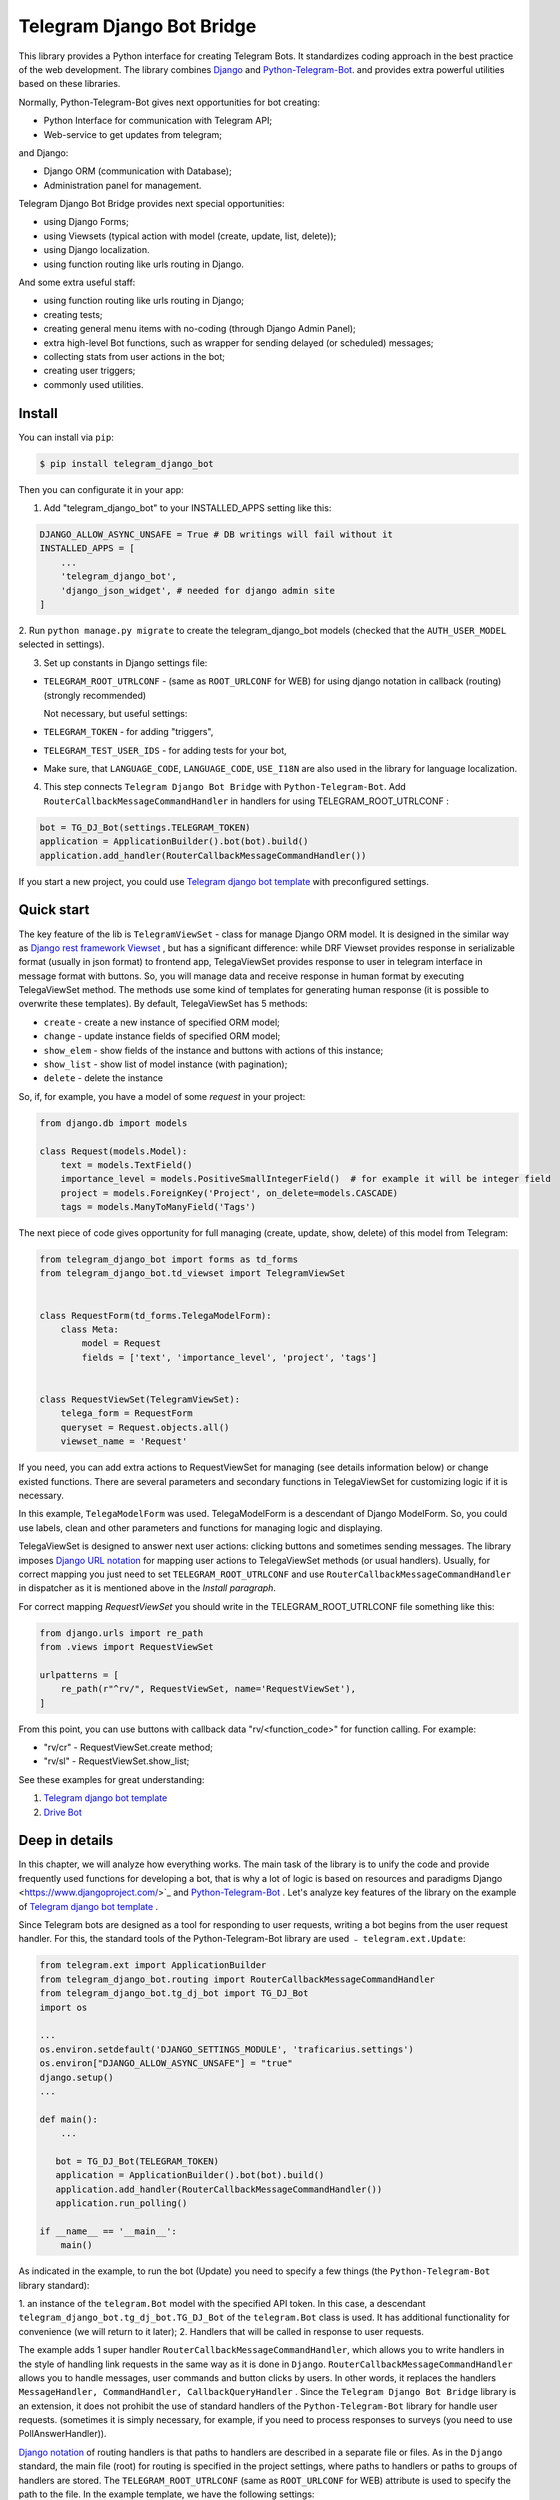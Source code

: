 Telegram Django Bot Bridge
============================

This library provides a Python interface for creating Telegram Bots. It standardizes coding approach in the best
practice of the web development. The library combines `Django <https://www.djangoproject.com/>`_ and `Python-Telegram-Bot <https://python-telegram-bot.org/>`_.
and provides extra powerful utilities based on these libraries.


Normally, Python-Telegram-Bot gives next opportunities for bot creating:

* Python Interface for communication with Telegram API;
* Web-service to get updates from telegram;

and Django:

* Django ORM  (communication with Database);
* Administration panel for management.


Telegram Django Bot Bridge provides next special opportunities:

* using Django Forms;
* using Viewsets (typical action with model (create, update, list, delete));
* using Django localization.
* using function routing like urls routing in Django.

And some extra useful staff:

* using function routing like urls routing in Django;
* creating tests;
* creating general menu items with no-coding (through Django Admin Panel);
* extra high-level Bot functions, such as wrapper for sending delayed (or scheduled) messages;
* collecting stats from user actions in the bot;
* creating user triggers;
* commonly used utilities.



Install
------------

You can install via ``pip``:

.. code-block:: shell

    $ pip install telegram_django_bot


Then you can configurate it in your app:


1. Add "telegram_django_bot" to your INSTALLED_APPS setting like this:

.. code-block:: python
    
    DJANGO_ALLOW_ASYNC_UNSAFE = True # DB writings will fail without it
    INSTALLED_APPS = [
        ...
        'telegram_django_bot',
        'django_json_widget', # needed for django admin site
    ]



2. Run ``python manage.py migrate`` to create the telegram_django_bot models (checked that the ``AUTH_USER_MODEL`` selected
in settings).


3. Set up constants in Django settings file:

* ``TELEGRAM_ROOT_UTRLCONF`` -  (same as ``ROOT_URLCONF`` for WEB) for using django notation in callback (routing) (strongly recommended)

  Not necessary, but useful settings:

* ``TELEGRAM_TOKEN`` - for adding "triggers",
* ``TELEGRAM_TEST_USER_IDS`` - for adding tests for your bot,
* Make sure, that ``LANGUAGE_CODE``, ``LANGUAGE_CODE``, ``USE_I18N`` are also used in the library for language localization.


4. This step connects ``Telegram Django Bot Bridge`` with ``Python-Telegram-Bot``. Add ``RouterCallbackMessageCommandHandler`` in handlers for using TELEGRAM_ROOT_UTRLCONF :

.. code-block:: python

    bot = TG_DJ_Bot(settings.TELEGRAM_TOKEN)
    application = ApplicationBuilder().bot(bot).build()
    application.add_handler(RouterCallbackMessageCommandHandler())
    

If you start a new project, you could use `Telegram django bot template <https://github.com/alexanderaleskin/telergam_django_bot_template>`_ with preconfigured settings.


Quick start
------------



The key feature of the lib is ``TelegramViewSet`` - class for manage Django ORM model. It is designed in the
similar way as `Django rest framework Viewset <https://www.django-rest-framework.org/api-guide/viewsets/>`_ , but has
a significant difference: while DRF Viewset provides response in serializable format (usually in json format) to frontend app, TelegaViewSet
provides response to user in telegram interface in message format with buttons. So, you will manage data and receive
response in human format by executing TelegaViewSet method. The methods use some kind of templates for generating human
response (it is possible to overwrite these templates). By default, TelegaViewSet has 5 methods:

* ``create`` - create a new instance of specified ORM model;
* ``change`` - update instance fields of specified ORM model;
* ``show_elem`` - show fields of the instance and buttons with actions of this instance;
* ``show_list`` - show list of model instance (with pagination);
* ``delete`` - delete the instance


So, if, for example, you have a model of some *request* in your project:

.. code-block:: python

    from django.db import models

    class Request(models.Model):
        text = models.TextField()
        importance_level = models.PositiveSmallIntegerField()  # for example it will be integer field
        project = models.ForeignKey('Project', on_delete=models.CASCADE)
        tags = models.ManyToManyField('Tags')


The next piece of code gives opportunity for full managing (create, update, show, delete) of this model from Telegram:

.. code-block:: python

    from telegram_django_bot import forms as td_forms
    from telegram_django_bot.td_viewset import TelegramViewSet


    class RequestForm(td_forms.TelegaModelForm):
        class Meta:
            model = Request
            fields = ['text', 'importance_level', 'project', 'tags']


    class RequestViewSet(TelegramViewSet):
        telega_form = RequestForm
        queryset = Request.objects.all()
        viewset_name = 'Request'


If you need, you can add extra actions to RequestViewSet for managing (see details information below) or change existed functions.
There are several parameters and secondary functions in TelegaViewSet for customizing logic if it is necessary.

In this example, ``TelegaModelForm`` was used. TelegaModelForm is a descendant of Django ModelForm. So, you could use
labels, clean and other parameters and functions for managing logic and displaying.


TelegaViewSet is designed to answer next user actions: clicking buttons and sometimes sending messages. The library imposes
`Django URL notation <https://docs.djangoproject.com/en/4.1/topics/http/urls/>`_ for mapping user actions to TelegaViewSet methods (or usual handlers).
Usually, for correct mapping you just need to set ``TELEGRAM_ROOT_UTRLCONF`` and use ``RouterCallbackMessageCommandHandler`` in
dispatcher as it is mentioned above in the *Install paragraph*.

For correct mapping *RequestViewSet*  you should write in the TELEGRAM_ROOT_UTRLCONF file something like this:

.. code-block:: python

    from django.urls import re_path
    from .views import RequestViewSet

    urlpatterns = [
        re_path(r"^rv/", RequestViewSet, name='RequestViewSet'),
    ]

From this point, you can use buttons with callback data "rv/<function_code>" for function calling. For example:

* "rv/cr" - RequestViewSet.create method;
* "rv/sl" - RequestViewSet.show_list;


See these examples for great understanding:


1. `Telegram django bot template <https://github.com/alexanderaleskin/telergam_django_bot_template>`_
2. `Drive Bot <https://github.com/alexanderaleskin/drive_bot>`_


Deep in details
------------------

In this chapter, we will analyze how everything works. The main task of the library is to unify the code and
provide frequently used functions for developing a bot, that is why a lot of logic is based on resources and paradigms
Django <https://www.djangoproject.com/>`_ and `Python-Telegram-Bot <https://python-telegram-bot.org/>`_ . Let's analyze
key features of the library on the example of `Telegram django bot template <https://github.com/alexanderaleskin/telergam_django_bot_template>`_ .


Since Telegram bots are designed as a tool for responding to user requests, writing a bot begins
from the user request handler. For this, the standard tools of the Python-Telegram-Bot library are used ﹣
``telegram.ext.Update``:

.. code-block:: python

     from telegram.ext import ApplicationBuilder
     from telegram_django_bot.routing import RouterCallbackMessageCommandHandler
     from telegram_django_bot.tg_dj_bot import TG_DJ_Bot
     import os

     ...
     os.environ.setdefault('DJANGO_SETTINGS_MODULE', 'traficarius.settings')
     os.environ["DJANGO_ALLOW_ASYNC_UNSAFE"] = "true"
     django.setup()
     ...

     def main():
         ...

        bot = TG_DJ_Bot(TELEGRAM_TOKEN)
        application = ApplicationBuilder().bot(bot).build()
        application.add_handler(RouterCallbackMessageCommandHandler())
        application.run_polling()

     if __name__ == '__main__':
         main()


As indicated in the example, to run the bot (Update) you need to specify a few things (the ``Python-Telegram-Bot`` library standard):

1. an instance of the ``telegram.Bot`` model with the specified API token. In this case, a descendant ``telegram_django_bot.tg_dj_bot.TG_DJ_Bot``
of the ``telegram.Bot`` class is used. It has additional functionality for convenience (we will return to it later);
2. Handlers that will be called in response to user requests.

The example adds 1 super handler ``RouterCallbackMessageCommandHandler``, which allows you to write handlers
in the style of handling link requests in the same way as it is done in ``Django``. ``RouterCallbackMessageCommandHandler`` allows you to handle
messages, user commands and button clicks by users. In other words, it replaces the handlers
``MessageHandler, CommandHandler, CallbackQueryHandler`` . Since the ``Telegram Django Bot Bridge`` library is an extension,
it does not prohibit the use of standard handlers of the ``Python-Telegram-Bot`` library for handle user requests.
(sometimes it is simply necessary, for example, if you need to process responses to surveys (you need to use PollAnswerHandler)).

`Django notation <https://docs.djangoproject.com/en/4.1/topics/http/urls/>`_ of routing handlers is that paths to handlers are described in a separate file or files.
As in the ``Django`` standard, the main file (root) for routing is specified in the project settings, where paths to handlers or paths to groups of handlers are stored.
The ``TELEGRAM_ROOT_UTRLCONF`` (same as ``ROOT_URLCONF`` for WEB) attribute is used to specify the path to the file. In the example template, we have the following settings:


``bot_conf.settings.py``:

.. code-block:: python

     TELEGRAM_ROOT_UTRLCONF = 'bot_conf.utrls'


``bot_conf.utrls.py``:

.. code-block:: python

     from django.urls import re_path, include

     urlpatterns = [
         re_path('', include(('base.utrls', 'base'), namespace='base')),
     ]


That is, only 1 group of handlers is connected in the file (which corresponds to the ``base`` application at the conceptual level). You can
add several groups as well, this can be convenient if you create several folders (applications) for storing code.
As you can see ``Django`` functions are imported without any redefinition.

There is following code in the specified included file ``base.utrls.py`` :


.. code-block:: python

    from django.urls import re_path
    from django.conf import settings
    from telegram_django_bot.user_viewset import UserViewSet
    from .views import start, BotMenuElemViewSet, some_debug_func


    urlpatterns = [
        re_path('start', start, name='start'),
        re_path('main_menu', start, name='start'),

        re_path('sb/', BotMenuElemViewSet, name='BotMenuElemViewSet'),
        re_path('us/', UserViewSet, name='UserViewSet'),
    ]


    if settings.DEBUG:
        urlpatterns += [
            re_path('some_debug_func', some_debug_func, name='some_debug_func'),
        ]

So, the end handlers (which are defined in the ``base.views.py`` file) are specified here. Thus, if
user in the bot writes the command ``/start``, then ``Updater`` receives a message about the user's action and selects
the appropriate for the request handler ``RouterCallbackMessageCommandHandler`` from a set of handlers. Then the
handler ``RouterCallbackMessageCommandHandler`` searches the appropriate for string ``/start`` path in ``utrls`` and
finds a suitable path ``'' + 'start'``, and then executes corresponding start function.

This distribution of handlers allows you to group part of the handlers into modules and quickly connect or
change them, while not being afraid of confusion which handlers need to be called, as it can be if all paths from
different modules to handlers are described in one place as required by ``Python-Telegram-Bot``.

In this example file ``base.utrls.py`` also ViewSets are used in addition to simple handler functions like ``def start`` and ``def some_debug_func``.
ViewSet is an aggregator of several functions. The concept of it is that you quite often need to apply
the same operations for a dataset, such as create, update, show, delete an example of dataset.
There is the class ``telegram_django_bot.td_viewset.TelegaViewSet`` in the library  for such purposes. The class manages
the Django ORM database model. ``TelegaViewSet`` has 5 functions for managing the model:


========= ======== ===========================
 Метод     UTRL      Description
--------- -------- ---------------------------
create     cr       Create model
change     up       Change model attributes
delete     de       Deleting a model
show_elem  se       Display a model
show_list  sl       Display a list of models
========= ======== ===========================

Thus, if we want to call the ``BotMenuElemViewSet.create`` method to create an element, we need to use
path 'sb/cr', where by the first part of path 'sb/'  the router ``RouterCallbackMessageCommandHandler`` will execute
the ``BotMenuElemViewSet`` class, namely the ``TelegaViewSet.dispatch`` method, which in turn will call  the ``create`` method by analyzing the second part of the path
``cr``.

To sum up the scheme of handlers routing, there are following key points:

1. ``telegram.ext.Update`` is used as a receiver of messages from Telegram;
2. Standard handlers of the ``Python-Telegram-Bot`` library can be used as handlers. For convenient use Django's path scheme and ``TelegaViewSet`` you need to use ``RouterCallbackMessageCommandHandler``.
3. ``TelegaViewSet`` aggregates a set of standard functions for managing data, what is made possible to group code associated with one type of data type in one class (place).



TelegramViewSet features
~~~~~~~~~~~~~~~~~~~~~~~~

As described above, TelegaViewSet contains standard functions for data manipulation.
Due to such standard data processing methods, it turns out in the example to describe the logic of ``BotMenuElemViewSet`` in 40
lines of code, also using some customization for a beautiful data displaying.


To use all the features of the TelegaViewSet in your class, it should be inherited from it, as, for example, this is done
in the ``BotMenuElemViewSet``:


.. code-block:: python

    from telegram_django_bot.td_viewset import TelegramViewSet

    class BotMenuElemViewSet(TelegramViewSet):


In order to customize the ViewSet, you must specify 3 required attributes:

1. ``viewset_name`` - class name, used to display to telegram users
2. ``telega_form`` - data form, used to specify which fields of the ORM database model to use in the viewset;
3. ``queryset`` - basic query for getting model elements.


The ``BotMenuElemViewSet`` is used the following values:

.. code-block:: python

    from telegram_django_bot import forms as td_forms
    from telegram_django_bot.models import BotMenuElem

    class BotMenuElemForm(td_forms.TelegaModelForm):
        form_name = _("Menu elem")

        class Meta:
            model = BotMenuElem
            fields = ['command', "is_visable", "callbacks_db", "message", "buttons_db"]

    class BotMenuElemViewSet(TelegaViewSet):
        viewset_name = 'BotMenuElem'
        telega_form = BotMenuElemForm
        queryset = BotMenuElem.objects.all()


where ``BotMenuElemForm`` is a descendant of the ``Django ModelFrom`` class, so it has a similar structure and parameterization methods.
`` form_name ``  stands for the name of the form and is used in some messages sent to Telegram users.


TelegaViewSet has quite a lot in common with Viewset analogs tailored for WEB development (for example,
`django-rest-framework viewsets <https://www.django-rest-framework.org/api-guide/viewsets/>`_ ). However, as part of the development of Telegram bots, TelegaViewSet
has some special features:

1. An unusual way to create elements;
2. The display of information in bots is limited and most often comes down to displaying text and buttons, so the viewset in addition to business logic includes the creation of standard responses to user actions in the form of messages with buttons.



Forms
************


Since Telegram does not have the ability to create forms (in the classic Web sense) and communication between the bot and the user takes place in a chat, then
the most intuitive solution for filling out a form (creating an element) is filling the form attribute by attribute,
when the first element of the form is filled first, then the second, and so on. With this approach, it is necessary to use temporary storage for remembering
specified values in order to create an element from the form at the end. ``TelegaModelForm`` and ``TelegaForm`` are implemented just
in such way for taking over this process. The difference between these classes and the standard Django classes is precisely
in the modification of the method of filling in the form fields, otherwise they do not differ from standard forms.

``TelegaModelForm`` and ``TelegaForm`` as Django descendants of ``ModelForm`` and ``Form`` have the following parameters, which you may need to customize:

1. The clean function and other `form validation process functions <https://docs.djangoproject.com/en/4.1/ref/forms/validation/>`_ ;
2. ``labels`` - field names;
3. ``forms.HiddenInput`` - designation of hidden fields (hiding fields allows them not to be shown to the user, while using and configuring in forms or in ``TelegaViewSet``).



``TelegaViewSet`` is designed to interact with descendants of the ``TelegaModelForm`` class and allows you to use
generate forms with different fields, such as ``CharField, IntegerField`` or ``ForeignKey, ManyToManyField``. Also, it is good idea
to use the ``prechoice_fields_values`` dictionary in ``TelegaViewSet`` descendants for improving the convenience of filling out forms for users.
It is possible to store a list of frequently used values of form fields in the ``prechoice_fields_values``.
This allows users to select the desired values by clicking buttons rather than
writing text manually. The template has an example of using this field:


.. code-block:: python

    class BotMenuElemViewSet(TelegramViewSet):
        ...

        prechoice_fields_values = {
            'is_visable': (
                (True, '👁 Visable'),
                (False, '🚫 Disabled'),
            )
        }

In this case, 2 values are specified for choosing true or false for the boolean field ``is_visable``. You can also use
``prechoice_fields_values`` for ``CharField, IntegerField`` or any other fields.
Sometimes the list of values needs to be generated dynamically, in which case you can override
``prechoice_fields_values`` as a ``@property`` function.


Key logic of TelegramViewSet
************************************************

The main function of the class, which is selected the function for managing data by the request of the user,  is ``TelegramViewSet.dispatch``.
Let's analyze its logic in more detail:

.. code-block:: python

    def dispatch(self, bot, update, user):

        self.bot = bot
        self.update = update
        self.user = user

        if update.callback_query:
            utrl = update.callback_query.data
        else:
            utrl = user.current_utrl

        self.utrl = utrl

        if settings.DEBUG:
            logging.info(f'utrl: {utrl}')

        utrl_args = self.get_utrl_params(re.sub(f'^{self.prefix}', '', self.utrl))
        if self.has_permissions(bot, update, user, utrl_args):
            chat_action, chat_action_args = self.viewset_routing[utrl_args[0]](*utrl_args[1:])
        else:
            chat_action = self.CHAT_ACTION_MESSAGE
            message = _('Sorry, you do not have permissions to this action.')
            buttons = []
            chat_action_args = (message, buttons)

        res = self.send_answer(chat_action, chat_action_args, utrl)

        utrl_path = utrl.split(self.ARGS_SEPARATOR_SYMBOL)[0]   # log without params as to much varients
        add_log_action(self.user.id, utrl_path)
        return res


Like a regular handler, the function takes 3 arguments as input: bot, update, user. After saving these arguments in class,
the determination of the current routing path is occurred. It is determined either by pressing a button in the bot (the ``callback_data`` value of the button), or
can be stored in the user attribute ``user.current_utrl``. The second option is possible if the user manually enters
some information (for example, filled in a text field of form). After that, the arguments are extracted from the path
to call a specific function. Storing and interacting with arguments in a path is similar to how ``sys.argv`` works. So,
for example, the string ``"sl&1&20"`` will be converted to the list ``['sl', '1', '20']``. Separator character between attributes
is ``&`` by default and can be changed via the ``TelegaViewSet.ARGS_SEPARATOR_SYMBOL`` variable.

When using ``TelegaViewSet`` you most likely won't have to interact with the argument string directly, since
how ``dispatch`` converts a string into arguments, and to create a string for a ``callback_data`` button for calling another method by user, you should use
``TelegaViewSet.gm_callback_data`` function. In case you need more low-level interaction with function arguments, then
you can use the ``construct_utrl`` and ``get_utrl_params`` functions.

After receiving the utrl_args arguments and checking access rights, the managing method (action) is directly selected and called.
The first argument, which is the short name for the function, is popped from the utrl_args. All other arguments are passed as parameters
into a function. Inside the function, the necessary business logic and the data formating for displaying to the user as a response take place.
Any such managing function in the ``TelegaViewSet`` class must return the action type ``chat_action`` and the parameters to that action ``chat_action_args``.
By default, the  class has only 1 action ﹣ ``CHAT_ACTION_MESSAGE``, which means that the user will receive
a text message (possibly with buttons) as an answer for his/her action. The arguments to this action are the text of the message and a list of buttons (can be None).


After the function is processed, a response is sent to the user  by ``send_answer`` function and the user's action is logged.


The methods to call in ``viewset_routing`` are the ``create, update, delete, show_elem, show_list`` methods.
You can also add your own methods. Suppose we want to add a ``def super_method(self, *args)`` method, then
you need to add the following lines in the class:

.. code-block:: python

    class SomeViewSetClass(TelegramViewSet):
        ...

        actions = ['create', 'change', 'delete', 'show_elem', 'show_list', 'super_method']

        command_routing_super_method = 'sm'


        def super_method(self, *args):
            ...


Where ``actions`` defines the list of available methods and ``command_routing_<method>`` defines the path (url; short name) of the method.

As noted above, the ``dispatch`` method performs a permissions check by calling the ``has_permissions`` method.
The check is performed by the classes specified in ``permission_classes`` and the default class is ``AllowAny``:

.. code-block:: python

    class TelegramViewSet:
        permission_classes = [AllowAny]



Additional TelegramViewSet Tools
************************************************

This section describes the following class functionality that makes it easier to write code:

1. External filters;
2. Data display setting options;
3. Helper functions for displaying data;
4. Helper functions of business logic;


External filters
+++++++++++++++++++++

Quite often, there is situation when you need to work not with all the elements of a database table, but with some
group (for example, a group of elements with a specific foreign key). For such purposes, you should use the ``foreign_filters`` list,
which stores the values for filtering when the method is called. How exactly to use these filters is up to you, but
usually it is good idea to use it in the ``get_queryset`` function. Thus, it is possible to pass to functions
additional arguments that do not break the key logic of standard functions. Using the template example, you can modify
``BotMenuElemViewSet`` so that if an additional parameter is specified, then the BotMenuElem list displays
only those elements that contain the specified parameter in their ``command`` attribute. To do this, you need to make the following changes to the code:


.. code-block:: python

    class BotMenuElemViewSet(TelegramViewSet):
        ...

        foreign_filter_amount = 1

        def get_queryset(self):
            queryset = super().get_queryset()
            if self.foreign_filters[0]:
                queryset = queryset.filter(command__contains=self.foreign_filters[0])
            return queryset


Where ``foreign_filter_amount`` specifies the number of foreign filters. To call a method with a filter value, you must
specify them right after the function name in the path (utrls): ``"sb/sl&start&2"``, ``"sb/sl&start&2&1"``, ``"sb/sl&hello``.
It is worth noting that if we do not want to specify a filter, then we need to skip the argument in the path (utrls) in the next way: ``"sb/sl&&2"``.

There is no need to construct and process filters in paths (utrls) directly, since the functions ``gm_callback_data`` and ``get_utrl_params``
know how to work with them. gm_callback_data also has a parameter ``add_filters`` (default True) which defines
whether to include filters in the generated path (utrl) or not. If the value is False , then it is necessary in the function arguments
manually specify filters: ``self.gm_callback_data('show_list', 'start', add_filters=False)`` (will generate ``"sb/sl&start``).
This allows you to change the value of filters when generating paths.

A more detailed use of external filters can be seen in the example of `Drive Bot <https://github.com/alexanderaleskin/drive_bot>`_ .

Data display options
++++++++++++++++++++++++++++++++++++++++++

The ``TelegramViewSet`` has the following options for displaying model elements:

* ``updating_fields: list`` - list of fields that can be changed (displayed when showing the element (``show_elem``);
* ``show_cancel_updating_button: bool = True`` - shows a cancel button when changing fields, which leads back to the displaying element (``show_elem``);
* ``deleting_with_confirm: bool = True`` - ask the user for confirmation when deleting an element;
* ``cancel_adding_button: InlineKeyboardButtonDJ = None`` - cancel button when creating an element (``create`` method);
* ``use_name_and_id_in_elem_showing: bool = True`` - enables the use of the name and ID of the element when displaying this element (methods ``show_list`` and ``show_elem``);
* ``meta_texts_dict: dict`` - a dictionary that stores standard texts for display (texts are used in all methods).



However, these fields are not always enough and you need to redefine the logic of helper functions for a beautiful display of information.


Helper functions for displaying data
++++++++++++++++++++++++++++++++++++++++++++++++++++++++++++++++++++++++++++++++++++


The ``TelegaViewSet`` class describes the following helper functions for generating a response message:


* ``def gm_no_elem`` - if no element with this ID was found;
* ``def gm_success_created`` - successful creation of the model;
* ``def gm_next_field`` - when moving to the next form attribute;
* ``def gm_next_field_choice_buttons`` - generates buttons to select options for a specific form attribute (used inside ``gm_next_field``);
* ``def gm_value_error`` - error output when adding a form attribute;
* ``def gm_self_variant`` - generates a message about the need to write the value manually by the user;
* ``def gm_show_elem_or_list_fields`` - displays model fields in the message (used in ``show_elem`` with ``full_show=True``, and in ``show_list`` ﹣with ``full_show=False``);
* ``def gm_value_str`` - generates a string displaying a specific attribute (used in ``gm_show_elem_or_list_fields``);
* ``def gm_show_elem_create_buttons`` - displays available buttons (actions) when showing a model element (calling ``show_elem``) ;
* ``def gm_show_list_button_names`` - generates the names of item buttons when displaying the list (calling ``show_list``);

Depending on the need for customization, it is necessary to redefine these functions.


Helper functions of business logic
+++++++++++++++++++++++++++++++++++++++++++++++++++++++++++++++++++++++++++++++++

The ``TelegramViewSet`` class uses the following helper functions:

* ``def get_queryset`` - allows you to modify Model queries to database (most often used to filter elements, as in the example above);
* ``def create_or_update_helper`` - main logic for ``create`` and ``update`` methods;
* ``def show_list_get_queryset`` - allows you to customize the selection of items to display in show_list;


handler_decor
~~~~~~~~~~~~~~~~

When writing your own handlers, it is recommended to use a wrapper like ``telegram_django_bot.utils.handler_decor``,
which performs the following functions:

* Getting or creating a user in the database;
* In case of an error inside the handler function, returns an error message to the user;
* Logs the handler call;
* Tracks where the user came from;
* Choice of language for sending messages to the user (in the case of localization enabled);

This handler is also used inside ``RouterCallbackMessageCommandHandler``, and as a result in calling ``TelegaViewSet`` classes.

Localization
~~~~~~~~~~~~~~~~

The library expands the `Django localization tools <https://docs.djangoproject.com/en/4.1/topics/i18n/>`_ for use in Telegram.
To support the use of different languages, the main elements of the Python-Telegram-Bot library are redefined in ``telegram_django_bot.telegram_lib_redefinition``:


1. ``telegram.Bot`` -> ``telegram_django_bot.BotDJ`` ;
2. ``telegram.KeyboardButton`` -> ``telegram_django_bot.KeyboardButtonDJ`` ;
3. ``telegram.InlineKeyboardButton`` -> ``telegram_django_bot.InlineKeyboardButtonDJ`` ;
4. ``telegram.InlineKeyboardMarkup`` -> ``telegram_django_bot.InlineKeyboardMarkupDJ``;



When using these classes in code, multilingual support comes down to the following steps:

1. Specifying the necessary settings in the settings.py file: ``LANGUAGES`` - list of languages, ``LANGUAGE_CODE`` - default language;
1. Necessary texts for translation are wrapped in ``gettext`` and ``gettext_lazy`` from ``django.utils.translation`` (how it works in Django `read here <https://docs.djangoproject.com/en /4.1/topics/i18n/translation/#standard-translation>`_ )
2. Run command ``$ django-admin makemessages -a`` to generate texts for translation (created in locale folder)
3. Generation of translation files ``$ django-admin compilemessages``.

Only a part of the functions uses localization in the template. It is made for easy understanding. Usage of localization can be seen in the example
functions ``some_debug_func``.


Extra lib features
~~~~~~~~~~~~~~~~~~~~~~~~~~~~~~~~

The library provides some additional tools for the convenience of developing and managing the bot.

Модели библиотеки
************************************


For the correct work of ``TelegaViewSet`` and other components the Django ORM model representing the user in the Telegram must be inherited
from ``telegram_django_bot.models.TelegramUser``, as these components use its fields. ``TelegramUser`` inherited from
``django.contrib.auth.models.AbstractUser`` (which allows you to authorize users on the site if necessary) and has
the following additional fields:

* ``id`` - redefined to use user ID from telegrams;
* ``seed_code`` - arbitrary value from 1 to 100 to randomly group users for tests and analysis;
* ``telegram_username`` - username of the user in the telegram;
* ``telegram_language_code`` - telegram language code (some languages have dialects and as a result the code designation is more than 2 symbols);
* ``timezone`` - the user's time zone (for determining the time);
* ``current_utrl`` - path (utrl) of the last user action (used in ``TelegaViewSet``);
* ``current_utrl_code_dttm`` - time of the last action, when saving the path;
* ``current_utrl_context_db`` - path context (utrl);
* ``current_utrl_form_db`` - intermediate data for the form. Acts as a temporary data store when filling out a form;

Fields ``current_utrl_<suffix>`` are needed for ``TelegaViewSet``, ``TelegaModelForm`` and are needed in exceptional cases
when writing code. The model also has the following methods (property) to simplify interaction with model fields:

* ``current_utrl_form`` (property) - returns the current temporarily stored path form data (utrl);
* ``current_utrl_context`` (property) - returns the current path context (utrl);
* ``save_form_in_db`` - saves the form in the ``current_utrl_form_db`` field;
* ``save_context_in_db`` - saves the context in the field ``current_utrl_context_db``;
* ``clear_status`` - clears the data associated with the used path (fields ``current_utrl_<suffix>``) ;
* ``language_code`` (property) - returns the language code in which messages should be generated for the user;


Actually, if you want, you can create your self Django ORM model representing the user, you just need to copy
``id, telegram_username, telegram_language_code, current_utrl, current_utrl_code_dttm, current_utrl_context_db, current_utrl_form_db``
and corresponding functions.


The library also describes additional models to improve the usability of the bot:

* ``ActionLog`` - stores user actions. Records help to collect analytics and make triggers that work on certain actions;
* ``TeleDeepLink`` - stores data on which links new users have clicked (to analyze input traffic);
* ``BotMenuElem`` - Quite often a bot needs messages that have only static data. These pages can be help and start messages. ``BotMenuElem`` allows you to configure such pages through the admin panel, without having to write anything in the code. In ``BotMenuElem`` there is the ability to customize pages depending on the starting deeplinks. ``BotMenuElem`` can not only add buttons to the message, but also send different files. To do this, you must specify ``media`` and the file format ``message_format``. ``BotMenuElem`` allows you to quickly change bot menu blocks without having to make changes to the code;
* ``BotMenuElemAttrText`` - helper model for ``BotMenuElem``, responsible for translating texts into other languages. The elements themselves are created depending on the specified languages in the ``LANGUAGES`` settings. You only need to fill in the translation in the ``translated_text`` field;
* ``Trigger`` - allows you to create triggers depending on certain actions. For example, remind the user that he has left incomplete order, or give a discount if it is inactive for a long time. For triggers to work, you need to add tasks from ``telegram_django_bot.tasks.create_triggers`` to CeleryBeat schedule;
* ``UserTrigger`` - helper model for ``Trigger``, controlling to whom triggers have already been sent;


Additional functions of TG_DJ_Bot
*********************************************

To improve convenience, ``TG_DJ_Bot`` has several high-level functions:

* ``send_format_message`` - Allows you to send a message of an arbitrary type (internally, depending on the ``message_format`` selects the appropriate method of the ``Python-Telegram-Bot`` library). An important feature of this function is that if the user clicks on the button, then the previous message of the bot is changed, rather than a new one is sent. If, nevertheless, in this case you need to send a new message to the user, then you need to set the parameter ``only_send=True`` ;
* ``edit_or_send`` - wrapper of the ``send_format_message`` method for sending text messages with buttons;
* ``send_botmenuelem`` - Sends a ``BotMenuElem`` to the user. The ``update`` argument can be empty;
* ``task_send_message_handler`` - created for sending messages to many users. Handles situations where the user blocked the bot, deleted or when the limit for sending messages to users is reached;


Utils
**********

The following additional functions are provided in the libraries:


* ``telegram_django_bot.utils.add_log_action`` - to create a user ActionLog;
* ``telegram_django_bot.utils.CalendarPagination`` - class for generating a calendar with buttons;
* ``telegram_django_bot.user_viewset.UserViewSet`` - telegram user class for changing language and time zone;


Routing details
********************

In this section, we will analyze the work of ``RouterCallbackMessageCommandHandler`` and ``telega_reverse`` in a little more detail.

As described earlier ``RouterCallbackMessageCommandHandler`` is used to be able to write handlers in the style
Django. Also ``RouterCallbackMessageCommandHandler`` provides the ability to handle calls to ``BotMenuElem`` as
through commands, and through callback. This is achieved by using the functions ``all_command_bme_handler`` and
``all_callback_bme_handler``. By default, ``BotMenuElem`` call handling is enabled and handled after
no suitable path was found in the description of utrls (paths in Django notation). If there is no ``BotMenuElem`` element
match is found, the ``BotMenuElem`` is considered to be configured incorrectly and an error message is returned to the user.
You can create a class with the ``only_utrl=True`` attribute, what is disable calls to ``BotMenuElem``.

The example template contains the use of the ``telega_reverse`` function, the essence of which is to generate a path (string) to
handler specified in the function argument. The function is analogous to the `reverse <https://docs.djangoproject.com/en/4.1/ref/urlresolvers/#reverse>`_ Django function
and avoids errors when changing paths.



Tests
**********************

The library also extends the ``django.test.TestCase`` capabilities for use with Telegram through the ``TD_TestCase`` class.

The simplest approach for testing the bot is to generate messages that the bot expects from Telegram and
sending a response to Telegram (to check that the bot's response messages are in the correct format). Class ``TD_TestCase``
has a function ``create_update`` for easy and fast creation of ``Telegram.Update`` which generates the request
telegram user. So the overall design looks like this:

1. A ``Telegram.Update`` is created for emitting a user request;
2. The ``handle_update`` lambda function, which uses ``RouterCallbackMessageCommandHandler``,  is called with created update. It does its staff and as a result sends a real message to the test user. Due to this, the correctness of the responsing data format  is checked by Telegram;
3. The correctness of the sent data and changes in the database is checked using the standard tools ``django.test.TestCase``.

You need to specify at least one test user ID in the ``TELEGRAM_TEST_USER_IDS`` settings section for correct tests work.
Messages will be sent to that user, so the bot needs to have permission to write to that user.

In the ``tests`` folder you could find test examples.
